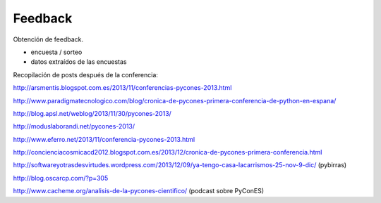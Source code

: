Feedback
========

Obtención de feedback.

- encuesta / sorteo
- datos extraídos de las encuestas

Recopilación de posts después de la conferencia:

http://arsmentis.blogspot.com.es/2013/11/conferencias-pycones-2013.html

http://www.paradigmatecnologico.com/blog/cronica-de-pycones-primera-conferencia-de-python-en-espana/

http://blog.apsl.net/weblog/2013/11/30/pycones-2013/

http://moduslaborandi.net/pycones-2013/

http://www.eferro.net/2013/11/conferencia-pycones-2013.html

http://concienciacosmicacd2012.blogspot.com.es/2013/12/cronica-de-pycones-primera-conferencia.html

http://softwareyotrasdesvirtudes.wordpress.com/2013/12/09/ya-tengo-casa-lacarrismos-25-nov-9-dic/ (pybirras)

http://blog.oscarcp.com/?p=305

http://www.cacheme.org/analisis-de-la-pycones-cientifico/ (podcast sobre PyConES)
